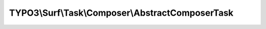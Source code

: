 -------------------------------------------------
TYPO3\\Surf\\Task\\Composer\\AbstractComposerTask
-------------------------------------------------

.. php:namespace: TYPO3\\Surf\\Task\\Composer

.. php:class:: AbstractComposerTask

    Installs the composer packages based on a composer.json file in the projects root folder

    .. php:attr:: command

        protected string

        Command to run

    .. php:attr:: arguments

        protected array

        Arguments for the command

    .. php:attr:: suffix

        protected array

        Suffix for the command

    .. php:attr:: shell

        protected ShellCommandService

    .. php:method:: execute(Node $node, Application $application, Deployment $deployment, $options = [])

        :type $node: Node
        :param $node:
        :type $application: Application
        :param $application:
        :type $deployment: Deployment
        :param $deployment:
        :type $options: array
        :param $options:

    .. php:method:: simulate(Node $node, Application $application, Deployment $deployment, $options = [])

        Simulate this task

        :type $node: Node
        :param $node:
        :type $application: Application
        :param $application:
        :type $deployment: Deployment
        :param $deployment:
        :type $options: array
        :param $options:

    .. php:method:: buildComposerCommands($manifestPath, $options)

        Build the composer command in the given $path.

        :type $manifestPath: string
        :param $manifestPath:
        :type $options: array
        :param $options:
        :returns: array

    .. php:method:: composerManifestExists($path, Node $node, Deployment $deployment)

        Checks if a composer manifest exists in the directory at the given path.

        If no manifest exists, a log message is recorded.

        :type $path: string
        :param $path:
        :type $node: Node
        :param $node:
        :type $deployment: Deployment
        :param $deployment:
        :returns: bool

    .. php:method:: setShellCommandService(ShellCommandService $shellCommandService)

        :type $shellCommandService: ShellCommandService
        :param $shellCommandService:

    .. php:method:: rollback(Node $node, Application $application, Deployment $deployment, $options = [])

        Rollback this task

        :type $node: Node
        :param $node:
        :type $application: Application
        :param $application:
        :type $deployment: Deployment
        :param $deployment:
        :type $options: array
        :param $options:

    .. php:method:: configureOptions($options = [])

        :type $options: array
        :param $options:
        :returns: array

    .. php:method:: resolveOptions(OptionsResolver $resolver)

        :type $resolver: OptionsResolver
        :param $resolver:

